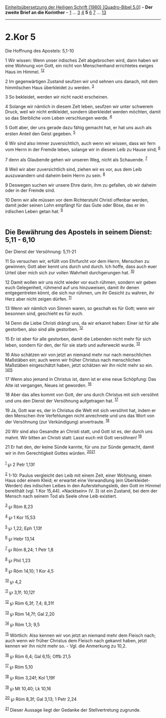 :PROPERTIES:
:ID:       fd47f248-fff0-44ac-8975-aba1db8d2905
:END:
<<navbar>>
[[../index.html][Einheitsübersetzung der Heiligen Schrift (1980)
[Quadro-Bibel 5.0]]] -- *Der zweite Brief an die Korinther* --
[[file:2.Kor_1.html][1]] ... [[file:2.Kor_3.html][3]]
[[file:2.Kor_4.html][4]] *5* [[file:2.Kor_6.html][6]]
[[file:2.Kor_7.html][7]] ... [[file:2.Kor_13.html][13]]

--------------

* 2.Kor 5
  :PROPERTIES:
  :CUSTOM_ID: kor-5
  :END:

<<verses>>

<<v1>>
**** Die Hoffnung des Apostels: 5,1-10
     :PROPERTIES:
     :CUSTOM_ID: die-hoffnung-des-apostels-51-10
     :END:
1 Wir wissen: Wenn unser irdisches Zelt abgebrochen wird, dann haben wir
eine Wohnung von Gott, ein nicht von Menschenhand errichtetes ewiges
Haus im Himmel. ^{[[#fn1][1]][[#fn2][2]]}

<<v2>>
2 Im gegenwärtigen Zustand seufzen wir und sehnen uns danach, mit dem
himmlischen Haus überkleidet zu werden. ^{[[#fn3][3]]}

<<v3>>
3 So bekleidet, werden wir nicht nackt erscheinen.

<<v4>>
4 Solange wir nämlich in diesem Zelt leben, seufzen wir unter schwerem
Druck, weil wir nicht entkleidet, sondern überkleidet werden möchten,
damit so das Sterbliche vom Leben verschlungen werde. ^{[[#fn4][4]]}

<<v5>>
5 Gott aber, der uns gerade dazu fähig gemacht hat, er hat uns auch als
ersten Anteil den Geist gegeben. ^{[[#fn5][5]]}

<<v6>>
6 Wir sind also immer zuversichtlich, auch wenn wir wissen, dass wir
fern vom Herrn in der Fremde leben, solange wir in diesem Leib zu Hause
sind; ^{[[#fn6][6]]}

<<v7>>
7 denn als Glaubende gehen wir unseren Weg, nicht als Schauende.
^{[[#fn7][7]]}

<<v8>>
8 Weil wir aber zuversichtlich sind, ziehen wir es vor, aus dem Leib
auszuwandern und daheim beim Herrn zu sein. ^{[[#fn8][8]]}

<<v9>>
9 Deswegen suchen wir unsere Ehre darin, ihm zu gefallen, ob wir daheim
oder in der Fremde sind.

<<v10>>
10 Denn wir alle müssen vor dem Richterstuhl Christi offenbar werden,
damit jeder seinen Lohn empfängt für das Gute oder Böse, das er im
irdischen Leben getan hat. ^{[[#fn9][9]]}\\
\\

<<v11>>
** Die Bewährung des Apostels in seinem Dienst: 5,11 - 6,10
   :PROPERTIES:
   :CUSTOM_ID: die-bewährung-des-apostels-in-seinem-dienst-511---610
   :END:
**** Der Dienst der Versöhnung: 5,11-21
     :PROPERTIES:
     :CUSTOM_ID: der-dienst-der-versöhnung-511-21
     :END:
11 So versuchen wir, erfüllt von Ehrfurcht vor dem Herrn, Menschen zu
gewinnen; Gott aber kennt uns durch und durch. Ich hoffe, dass auch euer
Urteil über mich sich zur vollen Wahrheit durchgerungen hat.
^{[[#fn10][10]]}

<<v12>>
12 Damit wollen wir uns nicht wieder vor euch rühmen, sondern wir geben
euch Gelegenheit, rühmend auf uns hinzuweisen, damit ihr denen
entgegentreten könnt, die sich nur rühmen, um ihr Gesicht zu wahren, ihr
Herz aber nicht zeigen dürfen. ^{[[#fn11][11]]}

<<v13>>
13 Wenn wir nämlich von Sinnen waren, so geschah es für Gott; wenn wir
besonnen sind, geschieht es für euch.

<<v14>>
14 Denn die Liebe Christi drängt uns, da wir erkannt haben: Einer ist
für alle gestorben, also sind alle gestorben. ^{[[#fn12][12]]}

<<v15>>
15 Er ist aber für alle gestorben, damit die Lebenden nicht mehr für
sich leben, sondern für den, der für sie starb und auferweckt wurde.
^{[[#fn13][13]]}

<<v16>>
16 Also schätzen wir von jetzt an niemand mehr nur nach menschlichen
Maßstäben ein; auch wenn wir früher Christus nach menschlichen Maßstäben
eingeschätzt haben, jetzt schätzen wir ihn nicht mehr so ein.
^{[[#fn14][14]][[#fn15][15]]}

<<v17>>
17 Wenn also jemand in Christus ist, dann ist er eine neue Schöpfung:
Das Alte ist vergangen, Neues ist geworden. ^{[[#fn16][16]]}

<<v18>>
18 Aber das alles kommt von Gott, der uns durch Christus mit sich
versöhnt und uns den Dienst der Versöhnung aufgetragen hat.
^{[[#fn17][17]]}

<<v19>>
19 Ja, Gott war es, der in Christus die Welt mit sich versöhnt hat,
indem er den Menschen ihre Verfehlungen nicht anrechnete und uns das
Wort von der Versöhnung (zur Verkündigung) anvertraute. ^{[[#fn18][18]]}

<<v20>>
20 Wir sind also Gesandte an Christi statt, und Gott ist es, der durch
uns mahnt. Wir bitten an Christi statt: Lasst euch mit Gott versöhnen!
^{[[#fn19][19]]}

<<v21>>
21 Er hat den, der keine Sünde kannte, für uns zur Sünde gemacht, damit
wir in ihm Gerechtigkeit Gottes würden. ^{[[#fn20][20]][[#fn21][21]]}\\
\\

^{[[#fnm1][1]]} ℘ 2 Petr 1,13f

^{[[#fnm2][2]]} 1-10: Paulus vergleicht den Leib mit einem Zelt, einer
Wohnung, einem Haus oder einem Kleid; er erwartet eine Verwandlung (ein
Überkleidet-Werden) des irdischen Leibes in den Auferstehungsleib, den
Gott im Himmel bereithält (vgl. 1 Kor 15,44). «Nacktsein» (V. 3) ist ein
Zustand, bei dem der Mensch nach seinem Tod als Seele ohne Leib
existiert.

^{[[#fnm3][3]]} ℘ Röm 8,23

^{[[#fnm4][4]]} ℘ 1 Kor 15,53

^{[[#fnm5][5]]} ℘ 1,22; Eph 1,13f

^{[[#fnm6][6]]} ℘ Hebr 13,14

^{[[#fnm7][7]]} ℘ Röm 8,24; 1 Petr 1,8

^{[[#fnm8][8]]} ℘ Phil 1,23

^{[[#fnm9][9]]} ℘ Röm 14,10; 1 Kor 4,5

^{[[#fnm10][10]]} ℘ 4,2

^{[[#fnm11][11]]} ℘ 3,1f; 10,12f

^{[[#fnm12][12]]} ℘ Röm 6,3f; 7,4; 8,31f

^{[[#fnm13][13]]} ℘ Röm 14,7f; Gal 2,20

^{[[#fnm14][14]]} ℘ Röm 1,3; 9,5

^{[[#fnm15][15]]} Wörtlich: Also kennen wir von jetzt an niemand mehr
dem Fleisch nach; auch wenn wir früher Christus dem Fleisch nach gekannt
haben, jetzt kennen wir ihn nicht mehr so. - Vgl. die Anmerkung zu 10,2.

^{[[#fnm16][16]]} ℘ Röm 6,4; Gal 6,15; Offb 21,5

^{[[#fnm17][17]]} ℘ Röm 5,10

^{[[#fnm18][18]]} ℘ Röm 3,24f; Kol 1,19f

^{[[#fnm19][19]]} ℘ Mt 10,40; Lk 10,16

^{[[#fnm20][20]]} ℘ Röm 8,3f; Gal 3,13; 1 Petr 2,24

^{[[#fnm21][21]]} Dieser Aussage liegt der Gedanke der Stellvertretung
zugrunde.
